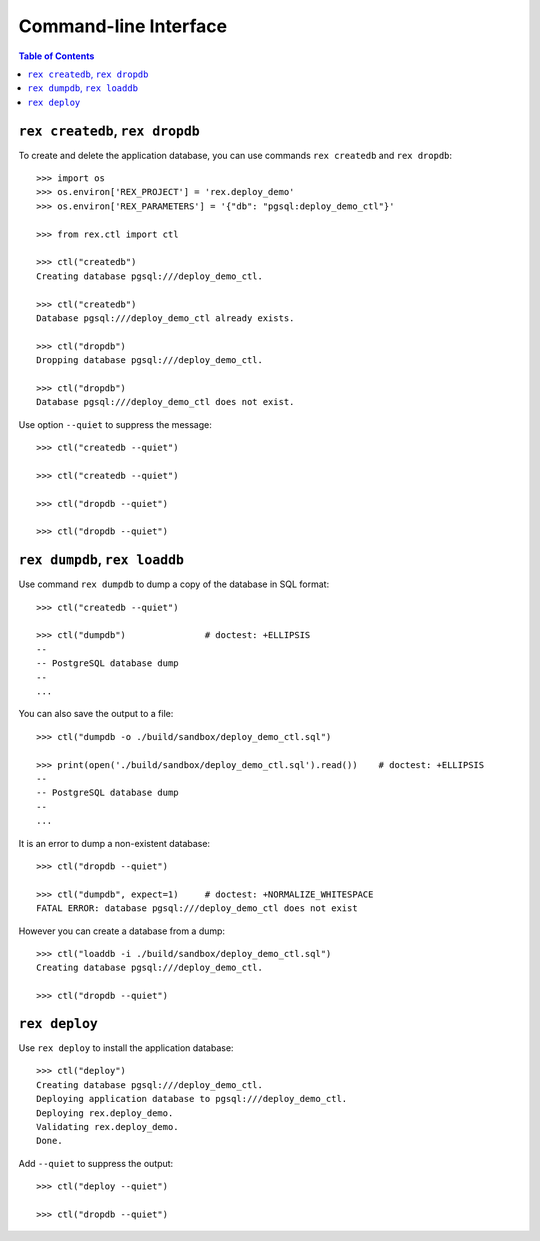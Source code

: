 **************************
  Command-line Interface
**************************

.. contents:: Table of Contents


``rex createdb``, ``rex dropdb``
================================

To create and delete the application database, you can use commands ``rex
createdb`` and ``rex dropdb``::

    >>> import os
    >>> os.environ['REX_PROJECT'] = 'rex.deploy_demo'
    >>> os.environ['REX_PARAMETERS'] = '{"db": "pgsql:deploy_demo_ctl"}'

    >>> from rex.ctl import ctl

    >>> ctl("createdb")
    Creating database pgsql:///deploy_demo_ctl.

    >>> ctl("createdb")
    Database pgsql:///deploy_demo_ctl already exists.

    >>> ctl("dropdb")
    Dropping database pgsql:///deploy_demo_ctl.

    >>> ctl("dropdb")
    Database pgsql:///deploy_demo_ctl does not exist.

Use option ``--quiet`` to suppress the message::

    >>> ctl("createdb --quiet")

    >>> ctl("createdb --quiet")

    >>> ctl("dropdb --quiet")

    >>> ctl("dropdb --quiet")


``rex dumpdb``, ``rex loaddb``
==============================

Use command ``rex dumpdb`` to dump a copy of the database in SQL format::

    >>> ctl("createdb --quiet")

    >>> ctl("dumpdb")               # doctest: +ELLIPSIS
    --
    -- PostgreSQL database dump
    --
    ...

You can also save the output to a file::

    >>> ctl("dumpdb -o ./build/sandbox/deploy_demo_ctl.sql")

    >>> print(open('./build/sandbox/deploy_demo_ctl.sql').read())    # doctest: +ELLIPSIS
    --
    -- PostgreSQL database dump
    --
    ...

It is an error to dump a non-existent database::

    >>> ctl("dropdb --quiet")

    >>> ctl("dumpdb", expect=1)     # doctest: +NORMALIZE_WHITESPACE
    FATAL ERROR: database pgsql:///deploy_demo_ctl does not exist

However you can create a database from a dump::

    >>> ctl("loaddb -i ./build/sandbox/deploy_demo_ctl.sql")
    Creating database pgsql:///deploy_demo_ctl.

    >>> ctl("dropdb --quiet")


``rex deploy``
==============

Use ``rex deploy`` to install the application database::

    >>> ctl("deploy")
    Creating database pgsql:///deploy_demo_ctl.
    Deploying application database to pgsql:///deploy_demo_ctl.
    Deploying rex.deploy_demo.
    Validating rex.deploy_demo.
    Done.

Add ``--quiet`` to suppress the output::

    >>> ctl("deploy --quiet")

    >>> ctl("dropdb --quiet")



